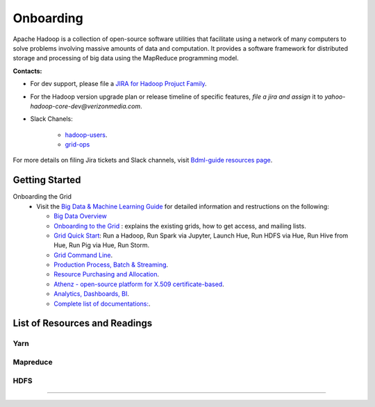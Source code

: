 .. _onboarding:

**********
Onboarding
**********

Apache Hadoop is a collection of open-source software utilities that facilitate using a network of many computers to solve problems involving massive amounts of data and computation. It provides a software framework for distributed storage and processing of big data using the MapReduce programming model.


**Contacts:**

* For dev support, please file a `JIRA for Hadoop Projuct Family <https://yo.vzbuilders.com/hadoopsupport>`_.
* For the Hadoop version upgrade plan or release timeline of specific features, *file a jira and assign* it to `yahoo-hadoop-core-dev@verizonmedia.com`.
* Slack Chanels:

	* `hadoop-users <https://vzbuilders.slack.com/archives/C0CT6K08Y>`_.
	* `grid-ops <https://vzbuilders.slack.com/archives/C6NDZEKV3>`_

For more details on filing Jira tickets and Slack channels, visit `Bdml-guide resources page <https://git.vzbuilders.com/pages/developer/Bdml-guide/resources/>`_.


.. _getting_started_yhadoop:


Getting Started
===============

Onboarding the Grid
	* Visit the `Big Data & Machine Learning Guide <https://git.ouroath.com/pages/developer/Bdml-guide>`_ for detailed information and restructions on the following:

	  - `Big Data Overview <https://git.ouroath.com/pages/developer/Bdml-guide>`_
	  - `Onboarding to the Grid <https://git.ouroath.com/pages/developer/Bdml-guide/Onboarding_to_the_Grid>`_ : explains the existing grids, how to get access, and mailing lists.
	  - `Grid Quick Start <https://git.ouroath.com/pages/developer/Bdml-guide/quickstart>`_: Run a Hadoop, Run Spark via Jupyter, Launch Hue, Run HDFS via Hue, Run Hive from Hue, Run Pig via Hue, Run Storm.
	  - `Grid Command Line <https://git.ouroath.com/pages/developer/Bdml-guide/grid_cline>`_.
	  - `Production Process, Batch & Streaming <https://git.vzbuilders.com/pages/developer/Bdml-guide/bubble_production_processing_batch_streaming/>`_.
	  - `Resource Purchasing and Allocation <https://git.vzbuilders.com/pages/developer/Bdml-guide/bubble_resource_purchasing_and_allocation/>`_.
	  - `Athenz - open-source platform for X.509 certificate-based <https://git.vzbuilders.com/pages/developer/Bdml-guide/bubble_governance_discovery_mgmt_ingress_egress/#athenz>`_.
	  - `Analytics, Dashboards, BI <https://git.ouroath.com/pages/developer/Bdml-guide/bubble_analytics_dashboards_reports_bi>`_.
	  - `Complete list of documentations: <https://git.vzbuilders.com/pages/developer/Bdml-guide/resources/#apache-user-guides>`_.


List of Resources and Readings
==============================

Yarn
----

  .. include:: /common/yarn/yarn-reading-resources.rst
  .. include:: /common/yarn/scheduler/yarn-scheduling-resources.rst
  .. include:: /common/yarn/memory/yarn-memory-resources.rst

Mapreduce
---------

  .. include:: /common/mapreduce/mapreduce-reading-resources.rst
  .. include:: /common/mapreduce/speculator-reading-resources.rst
  .. include:: /common/mapreduce/streaming-reading-resources.rst

HDFS
----
  .. include:: /common/hdfs/hdfs-reading-resources.rst

-----------

.. bibliography:: resources/refs.bib
   :cited:
   :all:
